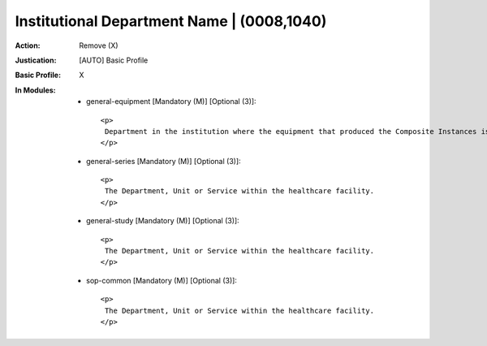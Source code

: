 -------------------------------------------
Institutional Department Name | (0008,1040)
-------------------------------------------
:Action: Remove (X)
:Justication: [AUTO] Basic Profile
:Basic Profile: X
:In Modules:
   - general-equipment [Mandatory (M)] [Optional (3)]::

       <p>
        Department in the institution where the equipment that produced the Composite Instances is located.
       </p>

   - general-series [Mandatory (M)] [Optional (3)]::

       <p>
        The Department, Unit or Service within the healthcare facility.
       </p>

   - general-study [Mandatory (M)] [Optional (3)]::

       <p>
        The Department, Unit or Service within the healthcare facility.
       </p>

   - sop-common [Mandatory (M)] [Optional (3)]::

       <p>
        The Department, Unit or Service within the healthcare facility.
       </p>
